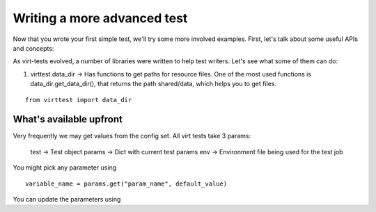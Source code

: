 
Writing a more advanced test
============================

Now that you wrote your first simple test, we'll try some more involved
examples. First, let's talk about some useful APIs and concepts:

As virt-tests evolved, a number of libraries were written to help test writers.
Let's see what some of them can do:

1) virttest.data_dir -> Has functions to get paths for resource files. One of the
   most used functions is data_dir.get_data_dir(), that returns the path
   shared/data, which helps you to get files.

::

    from virttest import data_dir

What's available upfront
------------------------

Very frequently we may get values from the config
set. All virt tests take 3 params:

   test -> Test object
   params -> Dict with current test params
   env -> Environment file being used for the test job

You might pick any parameter using

::

    variable_name = params.get("param_name", default_value)

You can update the parameters using 